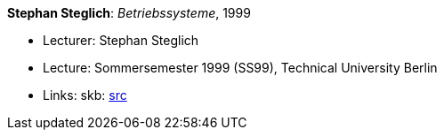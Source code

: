 *Stephan Steglich*: _Betriebssysteme_, 1999

* Lecturer: Stephan Steglich
* Lecture: Sommersemester 1999 (SS99), Technical University Berlin
* Links:
       skb: link:https://github.com/vdmeer/skb/tree/master/data/library/talks/lecture-notes/1990/steglich-1999-bs-tub.adoc[src]
ifdef::local[]
    ┃ link:/library/talks/lecture-notes/1990/[Folder]
endif::[]

